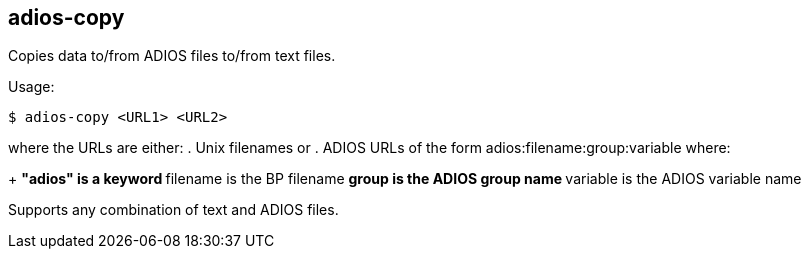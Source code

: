 
== adios-copy

Copies data to/from ADIOS files to/from text files.

Usage:
----
$ adios-copy <URL1> <URL2>
----
where the URLs are either:
. Unix filenames or
. ADIOS URLs of the form adios:filename:group:variable where:
+
** "adios" is a keyword
** filename is the BP filename
** group is the ADIOS group name
** variable is the ADIOS variable name

Supports any combination of text and ADIOS files.
